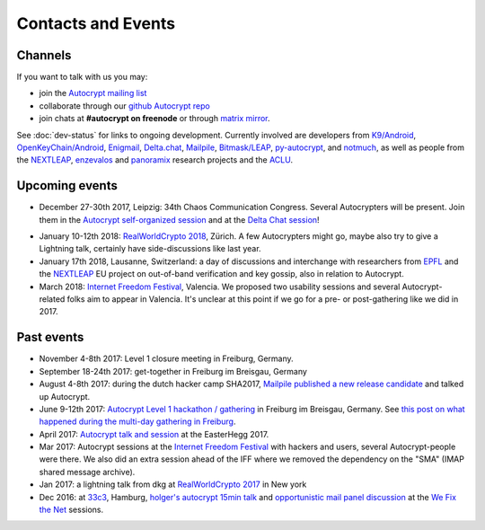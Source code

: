 
Contacts and Events
===================

.. _`contact channels`:

Channels
--------

If you want to talk with us you may:

- join the `Autocrypt mailing list`_

- collaborate through our `github Autocrypt repo`_

- join chats at **#autocrypt on freenode** or through `matrix mirror
  <https://riot.im/app/#/room/#autocrypt:matrix.org>`_.


.. _`Autocrypt mailing list`: https://lists.mayfirst.org/mailman/listinfo/autocrypt

.. _`github Autocrypt repo`: https://github.com/autocrypt/autocrypt


See :doc:`dev-status` for links to ongoing development.
Currently involved are developers from `K9/Android`_,
`OpenKeyChain/Android`_, `Enigmail`_, `Delta.chat`_, `Mailpile`_, `Bitmask/LEAP`_,
`py-autocrypt`_, and `notmuch`_, as
well as people from the `NEXTLEAP`_, `enzevalos`_ and panoramix_ research projects
and the ACLU_.


.. _`ACLU`: https://www.aclu.org/
.. _`K9/Android`: https://k9mail.github.io/
.. _`Delta.Chat`: https://delta.chat/
.. _`notmuch`: https://notmuchmail.org/
.. _`Enigmail`: https://enigmail.net/
.. _`py-autocrypt`: https://py-autocrypt.readthedocs.io/
.. _`Mailpile`: https://mailpile.is/
.. _`Bitmask/LEAP`: https://leap.se/en/docs/client
.. _`NEXTLEAP`: https://nextleap.eu
.. _`enzevalos`: https://www.inf.fu-berlin.de/groups/ag-si/enzevalos.html
.. _`panoramix`: https://panoramix-project.eu/
.. _`OpenKeyChain/Android`: https://www.openkeychain.org/

.. _`Python`: https://www.python.org/
.. _`Go`: https://golang.org/


.. _`upcoming events`:

Upcoming events
---------------

- December 27-30th 2017, Leipzig: 34th Chaos Communication Congress.
  Several Autocrypters will be present. Join them in the
  `Autocrypt self-organized session`_ and at the `Delta Chat session`_!

.. _`Autocrypt self-organized session`: https://events.ccc.de/congress/2017/wiki/index.php/Session:Autocrypt

.. _`Delta Chat session`: https://events.ccc.de/congress/2017/wiki/index.php/Session:Delta_Chat

- January 10-12th 2018: `RealWorldCrypto 2018`_, Zürich. A few Autocrypters
  might go, maybe also try to give a Lightning talk, certainly have
  side-discussions like last year.

- January 17th 2018, Lausanne, Switzerland: a day of discussions and
  interchange with researchers from `EPFL`_ and the `NEXTLEAP`_ EU project
  on out-of-band verification and key gossip, also in relation
  to Autocrypt.

- March 2018: `Internet Freedom Festival`_, Valencia. We proposed
  two usability sessions and several Autocrypt-related folks
  aim to appear in Valencia. It's unclear at this point if we
  go for a pre- or post-gathering like we did in 2017.


.. _`33c3`: https://events.ccc.de/congress/2016/wiki/Main_Page

.. _`We Fix the Net`: https://events.ccc.de/congress/2016/wiki/Session:We_Fix_the_Net

.. _`RealWorldCrypto 2017`: https://rwc.iacr.org/2017/

.. _`Internet Freedom Festival`: https://internetfreedomfestival.org/

.. _`RealWorldCrypto 2018`: https://rwc.iacr.org/2018/

.. _`EPFL`: https://epfl.ch/

Past events
-------------

- November 4-8th 2017: Level 1 closure meeting in Freiburg, Germany.

- September 18-24th 2017: get-together in Freiburg im Breisgau, Germany

- August 4-8th 2017: during the dutch hacker camp SHA2017, `Mailpile
  published a new release candidate
  <https://www.mailpile.is/blog/2017-08-13_SHA2017.html>`_ and talked
  up Autocrypt.

- June 9-12th 2017: `Autocrypt Level 1 hackathon / gathering
  <https://lists.mayfirst.org/pipermail/autocrypt/2017-May/000093.html>`_ in
  Freiburg im Breisgau, Germany. See `this post on what happened
  during the multi-day gathering in Freiburg
  <https://lists.mayfirst.org/pipermail/autocrypt/2017-June/000152.html>`_.

- April 2017: `Autocrypt talk and session
  <https://media.ccc.de/v/EH2017-8499-towards_automatic_end_to_end_mail_encryption>`_
  at the EasterHegg 2017.

- Mar 2017: Autocrypt sessions at the `Internet Freedom Festival`_
  with hackers and users, several Autocrypt-people were there.
  We also did an extra session ahead of the IFF where we removed
  the dependency on the "SMA" (IMAP shared message archive).

- Jan 2017: a lightning talk from dkg at
  `RealWorldCrypto 2017`_ in New york

- Dec 2016: at `33c3`_, Hamburg, `holger's autocrypt 15min talk
  <https://fossil.net2o.de/33c3/doc/trunk/wiki/autocrypt.md>`_ and
  `opportunistic mail panel discussion <https://fossil.net2o.de/33c3/doc/trunk/wiki/panel.md>`_
  at the `We Fix the Net`_ sessions.
